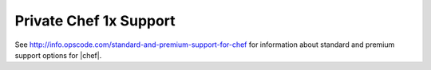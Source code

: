 =====================================================
Private Chef 1x Support
=====================================================

See http://info.opscode.com/standard-and-premium-support-for-chef for information about standard and premium support options for |chef|.

